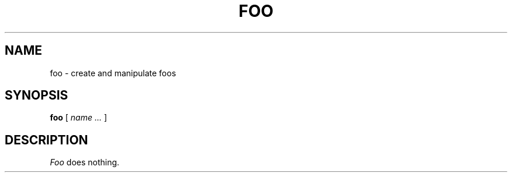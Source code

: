 .TH FOO 1 local
.SH NAME
foo \- create and manipulate foos
.SH SYNOPSIS
.ll +8
.B foo
[
.I "name \&..."
]
.ll -8
.SH DESCRIPTION
.I Foo
does nothing.
